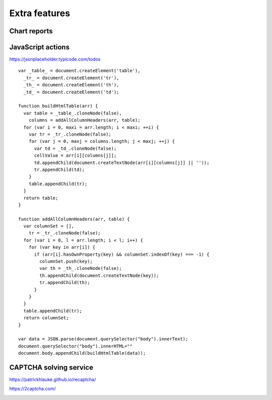 Extra features
==============

Chart reports
-------------

.. image:: ../Images/Screenshot_237.png

.. image:: ../Images/Screenshot_238.png

.. image:: ../Images/Screenshot_239.png

.. image:: ../Images/Screenshot_240.png

.. image:: ../Images/Screenshot_241.png

.. image:: ../Images/Screenshot_242.png

.. image:: ../Images/Screenshot_243.png

.. image:: ../Images/Screenshot_244.png

.. image:: ../Images/Screenshot_245.png

.. image:: ../Images/Screenshot_246.png

.. image:: ../Images/Screenshot_247.png

JavaScript actions
------------------

https://jsonplaceholder.typicode.com/todos

.. image:: ../Images/Screenshot_261.png

.. image:: ../Images/Screenshot_262.png

.. image:: ../Images/Screenshot_263.png

.. image:: ../Images/Screenshot_264.png

.. image:: ../Images/Screenshot_265.png

::

   var _table_ = document.createElement('table'),
     _tr_ = document.createElement('tr'),
     _th_ = document.createElement('th'),
     _td_ = document.createElement('td');

   function buildHtmlTable(arr) {
     var table = _table_.cloneNode(false),
       columns = addAllColumnHeaders(arr, table);
     for (var i = 0, maxi = arr.length; i < maxi; ++i) {
       var tr = _tr_.cloneNode(false);
       for (var j = 0, maxj = columns.length; j < maxj; ++j) {
         var td = _td_.cloneNode(false);
         cellValue = arr[i][columns[j]];
         td.appendChild(document.createTextNode(arr[i][columns[j]] || ''));
         tr.appendChild(td);
       }
       table.appendChild(tr);
     }
     return table;
   }

   function addAllColumnHeaders(arr, table) {
     var columnSet = [],
       tr = _tr_.cloneNode(false);
     for (var i = 0, l = arr.length; i < l; i++) {
       for (var key in arr[i]) {
         if (arr[i].hasOwnProperty(key) && columnSet.indexOf(key) === -1) {
           columnSet.push(key);
           var th = _th_.cloneNode(false);
           th.appendChild(document.createTextNode(key));
           tr.appendChild(th);
         }
       }
     }
     table.appendChild(tr);
     return columnSet;
   }

   var data = JSON.parse(document.querySelector("body").innerText);
   document.querySelector("body").innerHTML=""
   document.body.appendChild(buildHtmlTable(data));

.. image:: ../Images/Screenshot_266.png

.. image:: ../Images/Screenshot_267.png

CAPTCHA solving service
-----------------------

https://patrickhlauke.github.io/recaptcha/

.. image:: ../Images/Screenshot_248.png

.. image:: ../Images/Screenshot_249.png

.. image:: ../Images/Screenshot_250.png

.. image:: ../Images/Screenshot_251.png

.. image:: ../Images/Screenshot_252.png

.. image:: ../Images/Screenshot_253.png

.. image:: ../Images/Screenshot_254.png

.. image:: ../Images/Screenshot_255.png

.. image:: ../Images/Screenshot_256.png

.. image:: ../Images/Screenshot_257.png

https://2captcha.com/

.. image:: ../Images/Screenshot_258.png

.. image:: ../Images/Screenshot_259.png

.. image:: ../Images/Screenshot_260.png
